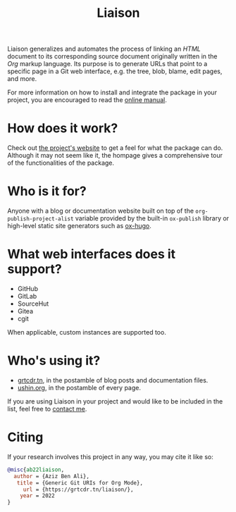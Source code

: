 #+TITLE: Liaison

Liaison generalizes and automates the process of linking an /HTML/
document to its corresponding source document originally written in
the /Org/ markup language. Its purpose is to generate URLs that point
to a specific page in a Git web interface, e.g. the tree, blob, blame,
edit pages, and more.

For more information on how to install and integrate the package in
your project, you are encouraged to read the [[https://grtcdr.tn/liaison/manual.html][online manual]].

* How does it work?

Check out [[https://grtcdr.tn/liaison][the project's website]] to get a feel for what the package can
do. Although it may not seem like it, the hompage gives a
comprehensive tour of the functionalities of the package.

* Who is it for?

Anyone with a blog or documentation website built on top of the
=org-publish-project-alist= variable provided by the built-in
=ox-publish= library or high-level static site generators such as
[[https://ox-hugo.scripter.co/][ox-hugo]].

* What web interfaces does it support?

- GitHub
- GitLab
- SourceHut
- Gitea
- cgit

When applicable, custom instances are supported too.

* Who's using it?

- [[https://grtcdr.tn][grtcdr.tn]], in the postamble of blog posts and documentation files.
- [[https://ushin.org][ushin.org]], in the postamble of every page.

If you are using Liaison in your project and would like to be included
in the list, feel free to [[mailto:tahaaziz.benali@esprit.tn][contact me]].

* Citing

If your research involves this project in any way, you may cite it
like so:

#+begin_src bibtex
@misc{ab22liaison,
  author = {Aziz Ben Ali},
   title = {Generic Git URIs for Org Mode},
     url = {https://grtcdr.tn/liaison/},
    year = 2022
}
#+end_src
